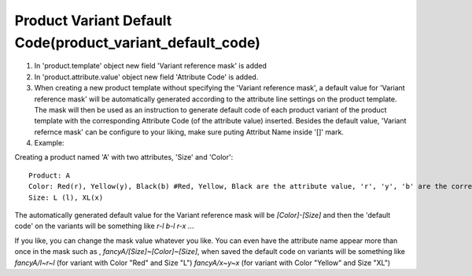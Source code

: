 Product Variant Default Code(product_variant_default_code)
-----------------------------------------------------------

#. In 'product.template' object new field 'Variant reference mask' is added

#. In 'product.attribute.value' object new field 'Attribute Code' is added.

#. When creating a new product template without specifying the 'Variant reference mask', a default value for 'Variant reference mask' will be automatically generated according to the attribute line settings on the product template. The mask will then be used as an instruction to generate default code of each product variant of the product template with the corresponding Attribute Code (of the attribute value) inserted. Besides the default value, 'Variant refernce mask' can be configure to your liking, make sure puting Attribut Name inside '[]' mark. 

#. Example:

Creating a product named 'A' with two attributes, 'Size' and 'Color'::

   Product: A
   Color: Red(r), Yellow(y), Black(b) #Red, Yellow, Black are the attribute value, 'r', 'y', 'b' are the corresponding code
   Size: L (l), XL(x)
   
The automatically generated default value for the Variant reference mask will be `[Color]-[Size]` and then the 'default code' on the variants will be something like `r-l` `b-l` `r-x` ...

If you like, you can change the mask value whatever you like. You can even have the attribute name appear more than once in the mask such as , `fancyA/[Size]~[Color]~[Size]`, when saved the default code on variants will be something like `fancyA/l~r~l` (for variant with Color "Red" and Size "L") `fancyA/x~y~x` (for variant with Color "Yellow" and Size "XL")


